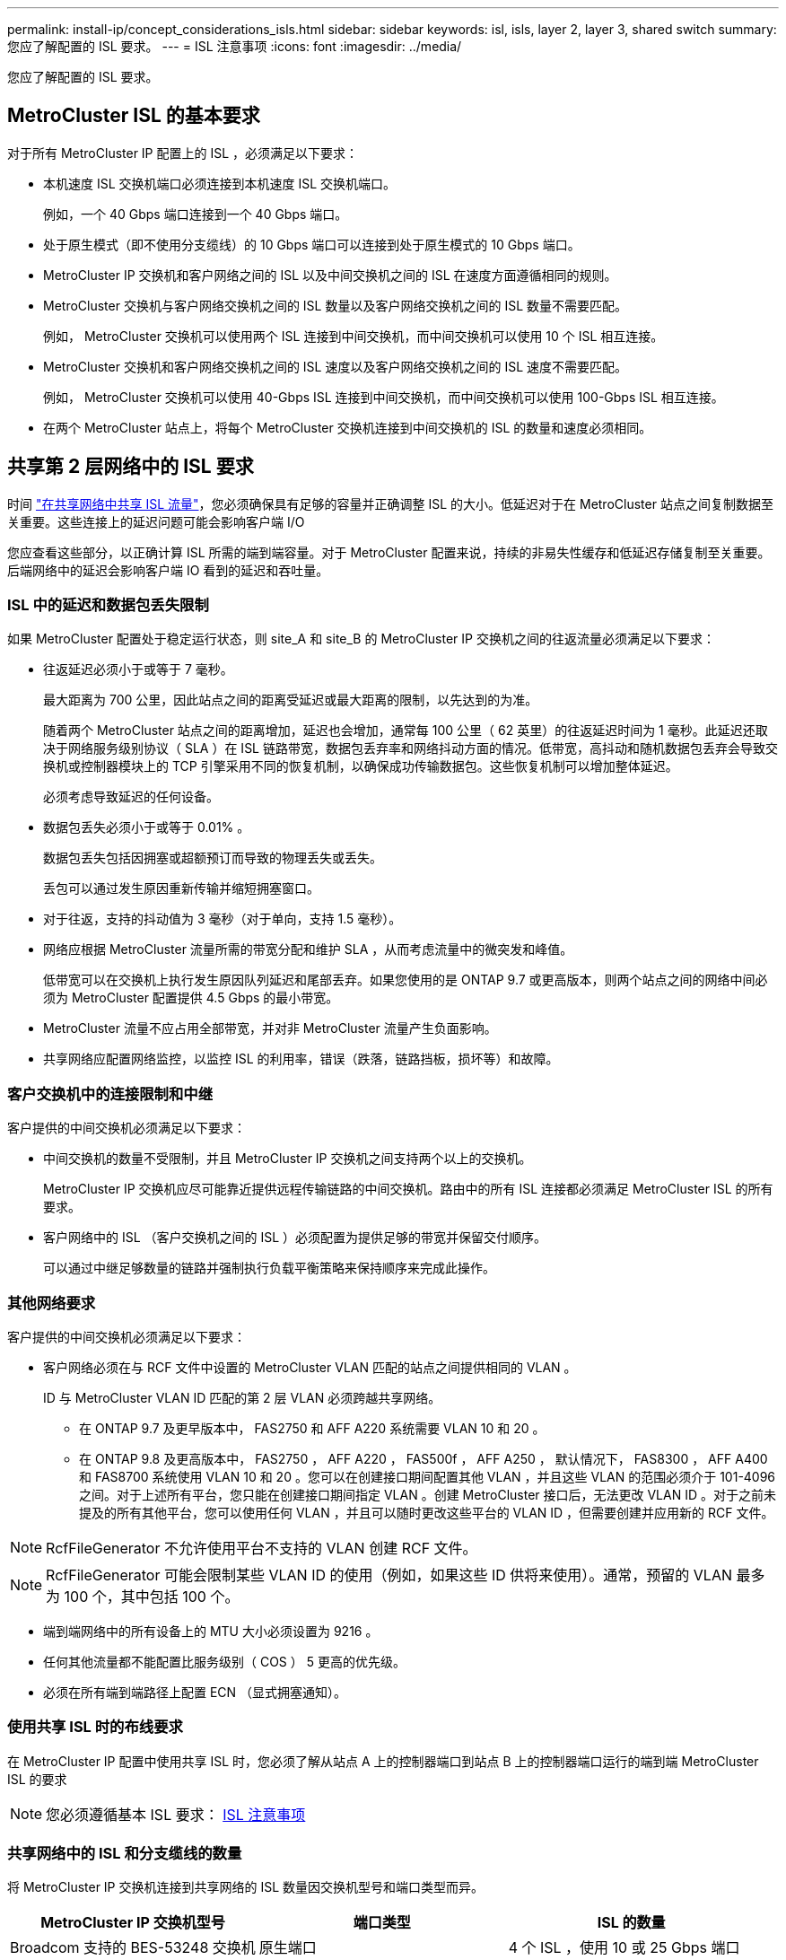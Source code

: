 ---
permalink: install-ip/concept_considerations_isls.html 
sidebar: sidebar 
keywords: isl, isls, layer 2, layer 3, shared switch 
summary: 您应了解配置的 ISL 要求。 
---
= ISL 注意事项
:icons: font
:imagesdir: ../media/


您应了解配置的 ISL 要求。



== MetroCluster ISL 的基本要求

对于所有 MetroCluster IP 配置上的 ISL ，必须满足以下要求：

* 本机速度 ISL 交换机端口必须连接到本机速度 ISL 交换机端口。
+
例如，一个 40 Gbps 端口连接到一个 40 Gbps 端口。

* 处于原生模式（即不使用分支缆线）的 10 Gbps 端口可以连接到处于原生模式的 10 Gbps 端口。
* MetroCluster IP 交换机和客户网络之间的 ISL 以及中间交换机之间的 ISL 在速度方面遵循相同的规则。
* MetroCluster 交换机与客户网络交换机之间的 ISL 数量以及客户网络交换机之间的 ISL 数量不需要匹配。
+
例如， MetroCluster 交换机可以使用两个 ISL 连接到中间交换机，而中间交换机可以使用 10 个 ISL 相互连接。

* MetroCluster 交换机和客户网络交换机之间的 ISL 速度以及客户网络交换机之间的 ISL 速度不需要匹配。
+
例如， MetroCluster 交换机可以使用 40-Gbps ISL 连接到中间交换机，而中间交换机可以使用 100-Gbps ISL 相互连接。

* 在两个 MetroCluster 站点上，将每个 MetroCluster 交换机连接到中间交换机的 ISL 的数量和速度必须相同。




== 共享第 2 层网络中的 ISL 要求

[role="lead"]
时间 link:../install-ip/concept_considerations_layer_2.html["在共享网络中共享 ISL 流量"]，您必须确保具有足够的容量并正确调整 ISL 的大小。低延迟对于在 MetroCluster 站点之间复制数据至关重要。这些连接上的延迟问题可能会影响客户端 I/O

您应查看这些部分，以正确计算 ISL 所需的端到端容量。对于 MetroCluster 配置来说，持续的非易失性缓存和低延迟存储复制至关重要。后端网络中的延迟会影响客户端 IO 看到的延迟和吞吐量。



=== ISL 中的延迟和数据包丢失限制

如果 MetroCluster 配置处于稳定运行状态，则 site_A 和 site_B 的 MetroCluster IP 交换机之间的往返流量必须满足以下要求：

* 往返延迟必须小于或等于 7 毫秒。
+
最大距离为 700 公里，因此站点之间的距离受延迟或最大距离的限制，以先达到的为准。

+
随着两个 MetroCluster 站点之间的距离增加，延迟也会增加，通常每 100 公里（ 62 英里）的往返延迟时间为 1 毫秒。此延迟还取决于网络服务级别协议（ SLA ）在 ISL 链路带宽，数据包丢弃率和网络抖动方面的情况。低带宽，高抖动和随机数据包丢弃会导致交换机或控制器模块上的 TCP 引擎采用不同的恢复机制，以确保成功传输数据包。这些恢复机制可以增加整体延迟。

+
必须考虑导致延迟的任何设备。

* 数据包丢失必须小于或等于 0.01% 。
+
数据包丢失包括因拥塞或超额预订而导致的物理丢失或丢失。

+
丢包可以通过发生原因重新传输并缩短拥塞窗口。

* 对于往返，支持的抖动值为 3 毫秒（对于单向，支持 1.5 毫秒）。
* 网络应根据 MetroCluster 流量所需的带宽分配和维护 SLA ，从而考虑流量中的微突发和峰值。
+
低带宽可以在交换机上执行发生原因队列延迟和尾部丢弃。如果您使用的是 ONTAP 9.7 或更高版本，则两个站点之间的网络中间必须为 MetroCluster 配置提供 4.5 Gbps 的最小带宽。

* MetroCluster 流量不应占用全部带宽，并对非 MetroCluster 流量产生负面影响。
* 共享网络应配置网络监控，以监控 ISL 的利用率，错误（跌落，链路挡板，损坏等）和故障。




=== 客户交换机中的连接限制和中继

客户提供的中间交换机必须满足以下要求：

* 中间交换机的数量不受限制，并且 MetroCluster IP 交换机之间支持两个以上的交换机。
+
MetroCluster IP 交换机应尽可能靠近提供远程传输链路的中间交换机。路由中的所有 ISL 连接都必须满足 MetroCluster ISL 的所有要求。

* 客户网络中的 ISL （客户交换机之间的 ISL ）必须配置为提供足够的带宽并保留交付顺序。
+
可以通过中继足够数量的链路并强制执行负载平衡策略来保持顺序来完成此操作。





=== 其他网络要求

客户提供的中间交换机必须满足以下要求：

* 客户网络必须在与 RCF 文件中设置的 MetroCluster VLAN 匹配的站点之间提供相同的 VLAN 。
+
ID 与 MetroCluster VLAN ID 匹配的第 2 层 VLAN 必须跨越共享网络。

+
** 在 ONTAP 9.7 及更早版本中， FAS2750 和 AFF A220 系统需要 VLAN 10 和 20 。
** 在 ONTAP 9.8 及更高版本中， FAS2750 ， AFF A220 ， FAS500f ， AFF A250 ， 默认情况下， FAS8300 ， AFF A400 和 FAS8700 系统使用 VLAN 10 和 20 。您可以在创建接口期间配置其他 VLAN ，并且这些 VLAN 的范围必须介于 101-4096 之间。对于上述所有平台，您只能在创建接口期间指定 VLAN 。创建 MetroCluster 接口后，无法更改 VLAN ID 。对于之前未提及的所有其他平台，您可以使用任何 VLAN ，并且可以随时更改这些平台的 VLAN ID ，但需要创建并应用新的 RCF 文件。





NOTE: RcfFileGenerator 不允许使用平台不支持的 VLAN 创建 RCF 文件。


NOTE: RcfFileGenerator 可能会限制某些 VLAN ID 的使用（例如，如果这些 ID 供将来使用）。通常，预留的 VLAN 最多为 100 个，其中包括 100 个。

* 端到端网络中的所有设备上的 MTU 大小必须设置为 9216 。
* 任何其他流量都不能配置比服务级别（ COS ） 5 更高的优先级。
* 必须在所有端到端路径上配置 ECN （显式拥塞通知）。




=== 使用共享 ISL 时的布线要求

[role="lead"]
在 MetroCluster IP 配置中使用共享 ISL 时，您必须了解从站点 A 上的控制器端口到站点 B 上的控制器端口运行的端到端 MetroCluster ISL 的要求


NOTE: 您必须遵循基本 ISL 要求： xref:concept_prepare_for_the_mcc_installation.html#considerations-for-isls[ISL 注意事项]



=== 共享网络中的 ISL 和分支缆线的数量

将 MetroCluster IP 交换机连接到共享网络的 ISL 数量因交换机型号和端口类型而异。

[cols="3*"]
|===
| MetroCluster IP 交换机型号 | 端口类型 | ISL 的数量 


 a| 
Broadcom 支持的 BES-53248 交换机
 a| 
原生端口
 a| 
4 个 ISL ，使用 10 或 25 Gbps 端口



 a| 
Cisco 3132Q-V
 a| 
原生端口
 a| 
6 个 ISL ，使用 40-Gbps 端口



 a| 
Cisco 3132Q-V
 a| 
分支缆线
 a| 
16 个 10-Gbps ISL



 a| 
Cisco 3232C
 a| 
原生端口
 a| 
6 个 ISL ，使用 40 或 100 Gbps 端口



 a| 
Cisco 3232C
 a| 
分支缆线
 a| 
16 个 10-Gbps ISL

|===
* Cisco 交换机支持使用分支缆线（一个物理端口用作 4 个 10 Gbps 端口）。
* IP 交换机的 RCF 文件配置了原生和分支模式下的端口。
+
不支持在原生端口速度模式和分支模式下混合使用 ISL 端口。从 MetroCluster IP 交换机到一个网络中的中间交换机的所有 ISL 的速度和长度必须相同。

* 只要往返延迟保持在上述要求范围内，就支持使用外部加密设备（例如通过 WDM 设备提供的外部链路加密或加密）。


为了获得最佳性能，每个网络应至少使用 1 个 40 Gbps 或多个 10 Gbps ISL 。强烈建议不要为 AFF A800 系统的每个网络使用一个 10 Gbps ISL 。

最佳情形是共享 ISL 的最大理论吞吐量（例如， 240 Gbps 与 6 个 40 Gbps ISL ）。使用多个 ISL 时，统计负载平衡可能会影响最大吞吐量。可能会出现不均衡的平衡，并会降低单个 ISL 的吞吐量。

如果配置使用 L2 VLAN ，则它们必须本机跨越站点。不支持虚拟可扩展 LAN （ VXLAN ）等 VLAN 覆盖。

传输 MetroCluster 流量的 ISL 必须是交换机之间的原生链路。不支持多协议标签交换（ MPLS ）链路等链路共享服务。



=== 支持 Broadcom BES-53248 交换机上的 WAN ISL

* 每个网络结构的最小 WAN ISL 数量： 1 个（ 10 GbE 或 25 GbE ， 40 GbE 或 100 GbE ）
* 每个网络结构的 10-GbE WAN ISL 的最大数量： 4
* 每个网络结构的最大 25 GbE WAN ISL 数： 4
* 每个网络结构的 40-GbE WAN ISL 的最大数量： 2
* 每个网络结构的 100-GbE WAN ISL 的最大数量： 2


40-GbE 或 100-GbE WAN ISL 需要使用 RCF 文件版本 1.40 或更高版本。


NOTE: 要使用其他端口，需要额外的许可证。

